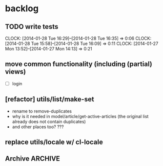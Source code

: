 #+FILETAGS: :web-utils:

* backlog
** TODO write tests
   :CLOCK:
   CLOCK: [2014-01-28 Tue 16:29]--[2014-01-28 Tue 16:35] =>  0:06
   CLOCK: [2014-01-28 Tue 15:58]--[2014-01-28 Tue 16:09] =>  0:11
   CLOCK: [2014-01-27 Mon 13:52]--[2014-01-27 Mon 14:13] =>  0:21
   :END:
** move common functionality (including (partial) views)
   - [ ] login
** [refactor] utils/list/make-set
   - rename to remove-duplicates
   - why is it needed in model/article/get-active-articles (the original list already does not contain duplicates)
   - and other places too? ???
** replace utils/locale w/ cl-locale
** Archive                                                          :ARCHIVE:
*** DONE [bug] image resizing output is not good
    CLOSED: [2014-01-30 Thu 20:12]
    :PROPERTIES:
    :ARCHIVE_TIME: 2014-01-30 Thu 20:12
    :END:

